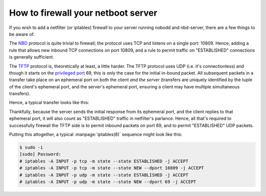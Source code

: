 .. nobodd: a boot configuration tool for the Raspberry Pi
..
.. Copyright (c) 2024 Dave Jones <dave.jones@canonical.com>
.. Copyright (c) 2024 Canonical Ltd.
..
.. SPDX-License-Identifier: GPL-3.0

===================================
How to firewall your netboot server
===================================

If you wish to add a netfilter (or iptables) firewall to your server running
nobodd and nbd-server, there are a few things to be aware of.

The `NBD`_ protocol is quite trivial to firewall; the protocol uses TCP and
listens on a single port: 10809. Hence, adding a rule that allows new inbound
TCP connections on port 10809, and a rule to permit traffic on "ESTABLISHED"
connections is generally sufficient.

The `TFTP`_ protocol is, theoretically at least, a little harder. The TFTP
protocol uses UDP (i.e. it's connectionless) and though it starts on the
`privileged port`_ 69, this is only the case for the initial in-bound packet.
All subsequent packets in a transfer take place on an ephemeral port on both
the client *and the server* (transfers are uniquely identified by the tuple of
the client's ephemeral port, and the server's ephemeral port, ensuring a client
may have multiple simultaneous transfers).

Hence, a typical transfer looks like this:

.. image:: images/tftp-basic.*

Thankfully, because the server sends the initial response from its ephemeral
port, and the client replies to that ephemeral port, it will also count as
"ESTABLISHED" traffic in netfilter's parlance. Hence, all that's required to
successfully firewall the TFTP side is to permit inbound packets on port 69,
and to permit "ESTABLISHED" UDP packets.

Putting this altogether, a typical :manpage:`iptables(8)` sequence might look
like this:

.. code-block:: console

    $ sudo -i
    [sudo] Password:
    # iptables -A INPUT -p tcp -m state --state ESTABLISHED -j ACCEPT
    # iptables -A INPUT -p tcp -m state --state NEW --dport 10809 -j ACCEPT
    # iptables -A INPUT -p udp -m state --state ESTABLISHED -j ACCEPT
    # iptables -A INPUT -p udp -m state --state NEW --dport 69 -j ACCEPT

.. _TFTP: https://en.wikipedia.org/wiki/Trivial_File_Transfer_Protocol
.. _NBD: https://en.wikipedia.org/wiki/Network_block_device
.. _privileged port: https://en.wikipedia.org/wiki/List_of_TCP_and_UDP_port_numbers#Well-known_ports
